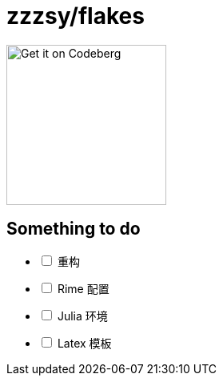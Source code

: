 = zzzsy/flakes

:description: My NixOS configuration
:url-repo: https://codeberg.org/zzzsy/flakes

image:https://img.zzzsy.top/codeberg.svg[Get it on Codeberg,200,align="center"]

== Something to do
[%interactive]
* [ ] 重构
* [ ] Rime 配置
* [ ] Julia 环境
* [ ] Latex 模板
